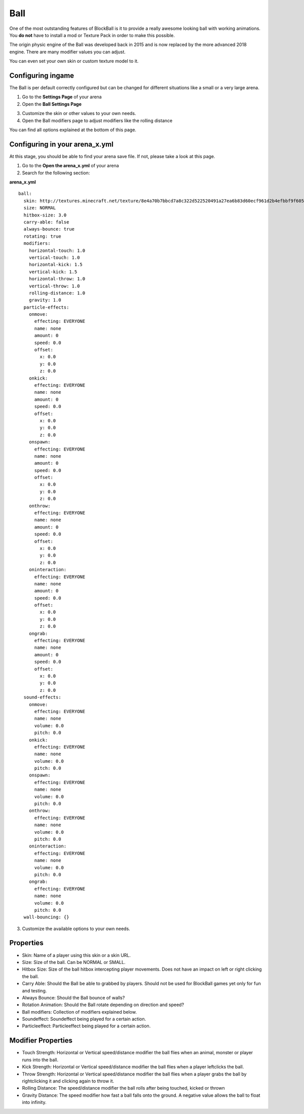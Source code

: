 Ball
====

One of the most outstanding features of BlockBall is it to provide a really awesome looking ball with working animations. You
**do not** have to install a mod or Texture Pack in order to make this possible.

The origin physic engine of the Ball was developed back in 2015 and is now replaced by the more advanced 2018 engine. There are many
modifier values you can adjust.

.. image:: ../_static/images/ball3.png

You can even set your own skin or custom texture model to it.

Configuring ingame
~~~~~~~~~~~~~~~~~~

The Ball is per default correctly configured but can be changed for different situations like a small or a very large arena.



1. Go to the **Settings Page** of your arena
2. Open the **Ball Settings Page**

.. image:: ../_static/images/ball1.jpg

3. Customize the skin or other values to your own needs.
4. Open the Ball modifiers page to adjust modifiers like the rolling distance

.. image:: ../_static/images/ball2.jpg

You can find all options explained at the bottom of this page.

Configuring in your arena_x.yml
~~~~~~~~~~~~~~~~~~~~~~~~~~~~~~~

At this stage, you should be able to find your arena save file. If not, please take a look at this page.

1. Go to the **Open the arena_x.yml** of your arena
2. Search for the following section:

**arena_x.yml**
::
    ball:
      skin: http://textures.minecraft.net/texture/8e4a70b7bbcd7a8c322d522520491a27ea6b83d60ecf961d2b4efbbf9f605d
      size: NORMAL
      hitbox-size: 3.0
      carry-able: false
      always-bounce: true
      rotating: true
      modifiers:
        horizontal-touch: 1.0
        vertical-touch: 1.0
        horizontal-kick: 1.5
        vertical-kick: 1.5
        horizontal-throw: 1.0
        vertical-throw: 1.0
        rolling-distance: 1.0
        gravity: 1.0
      particle-effects:
        onmove:
          effecting: EVERYONE
          name: none
          amount: 0
          speed: 0.0
          offset:
            x: 0.0
            y: 0.0
            z: 0.0
        onkick:
          effecting: EVERYONE
          name: none
          amount: 0
          speed: 0.0
          offset:
            x: 0.0
            y: 0.0
            z: 0.0
        onspawn:
          effecting: EVERYONE
          name: none
          amount: 0
          speed: 0.0
          offset:
            x: 0.0
            y: 0.0
            z: 0.0
        onthrow:
          effecting: EVERYONE
          name: none
          amount: 0
          speed: 0.0
          offset:
            x: 0.0
            y: 0.0
            z: 0.0
        oninteraction:
          effecting: EVERYONE
          name: none
          amount: 0
          speed: 0.0
          offset:
            x: 0.0
            y: 0.0
            z: 0.0
        ongrab:
          effecting: EVERYONE
          name: none
          amount: 0
          speed: 0.0
          offset:
            x: 0.0
            y: 0.0
            z: 0.0
      sound-effects:
        onmove:
          effecting: EVERYONE
          name: none
          volume: 0.0
          pitch: 0.0
        onkick:
          effecting: EVERYONE
          name: none
          volume: 0.0
          pitch: 0.0
        onspawn:
          effecting: EVERYONE
          name: none
          volume: 0.0
          pitch: 0.0
        onthrow:
          effecting: EVERYONE
          name: none
          volume: 0.0
          pitch: 0.0
        oninteraction:
          effecting: EVERYONE
          name: none
          volume: 0.0
          pitch: 0.0
        ongrab:
          effecting: EVERYONE
          name: none
          volume: 0.0
          pitch: 0.0
      wall-bouncing: {}

3. Customize the available options to your own needs.

Properties
~~~~~~~~~~

* Skin: Name of a player using this skin or a skin URL.
* Size: Size of the ball. Can be NORMAL or SMALL.
* Hitbox Size: Size of the ball hitbox intercepting player movements. Does not have an impact on left or right clicking the ball.
* Carry Able: Should the Ball be able to grabbed by players. Should not be used for BlockBall games yet only for fun and testing.
* Always Bounce: Should the Ball bounce of walls?
* Rotation Animation: Should the Ball rotate depending on direction and speed?
* Ball modifiers: Collection of modifiers explained below.
* Soundeffect: Soundeffect being played for a certain action.
* Particleeffect: Particleeffect being played for a certain action.

Modifier Properties
~~~~~~~~~~~~~~~~~~~

* Touch Strength: Horizontal or Vertical speed/distance modifier the ball flies when an animal, monster or player runs into the ball.
* Kick Strength: Horizontal or Vertical speed/distance modifier the ball flies when a player leftclicks the ball.
* Throw Strength: Horizontal or Vertical speed/distance modifier the ball flies when a player grabs the ball by rightclicking it and clicking again to throw it.
* Rolling Distance: The speed/distance modifier the ball rolls after being touched, kicked or thrown
* Gravity Distance: The speed modifier how fast a ball falls onto the ground. A negative value allows the ball to float into infinity.










